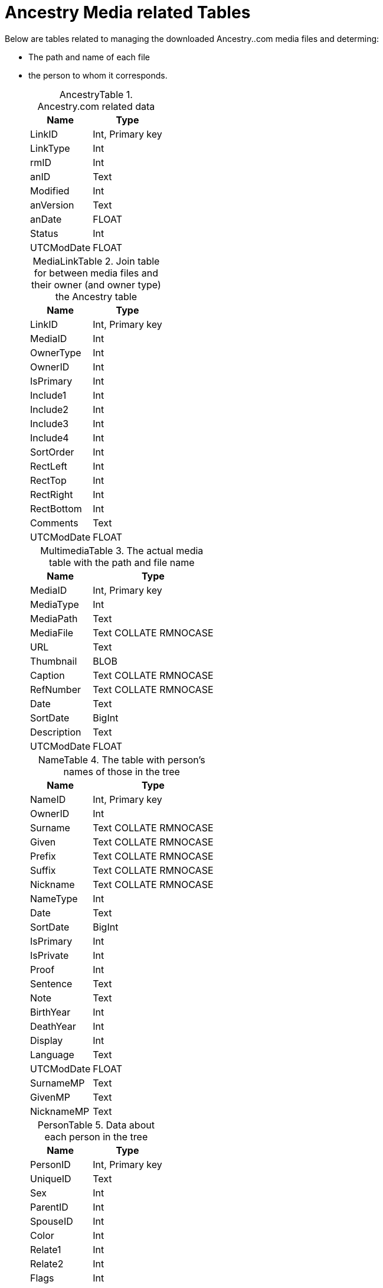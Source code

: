 = Ancestry Media related Tables

Below are tables related to managing the downloaded Ancestry..com media files and determing:

* The path and name of each file
* the person to whom it corresponds.

+
:table-caption: AncestryTable

.Ancestry.com related data
[%autowidth,frame="none"]
|===
|Name|Type

|LinkID
|Int, Primary key

|LinkType
|Int

|rmID
|Int

|anID
|Text

|Modified
|Int

|anVersion
|Text

|anDate
|FLOAT

|Status
|Int

|UTCModDate
|FLOAT
|===

+
:table-caption: MediaLinkTable

.Join table for between media files and their owner (and owner type) the Ancestry table
[%autowidth,frame="none"]
|===
|Name|Type

|LinkID
|Int, Primary key

|MediaID
|Int

|OwnerType
|Int

|OwnerID
|Int

|IsPrimary
|Int

|Include1
|Int

|Include2
|Int

|Include3
|Int

|Include4
|Int

|SortOrder
|Int

|RectLeft
|Int

|RectTop
|Int

|RectRight
|Int

|RectBottom
|Int

|Comments
|Text

|UTCModDate
|FLOAT
|===

+
:table-caption: MultimediaTable

.The actual media table with the path and file name
[%autowidth,frame="none"]
|===
|Name|Type

|MediaID
|Int, Primary key

|MediaType
|Int

|MediaPath
|Text

|MediaFile
|Text COLLATE RMNOCASE

|URL
|Text

|Thumbnail
|BLOB

|Caption
|Text COLLATE RMNOCASE

|RefNumber
|Text COLLATE RMNOCASE

|Date
|Text

|SortDate
|BigInt

|Description
|Text

|UTCModDate
|FLOAT
|===

+
:table-caption: NameTable

.The table with person's names of those in the tree
[%autowidth,frame="none"]
|===
|Name|Type

|NameID
|Int, Primary key

|OwnerID
|Int

|Surname
|Text COLLATE RMNOCASE

|Given
|Text COLLATE RMNOCASE

|Prefix
|Text COLLATE RMNOCASE

|Suffix
|Text COLLATE RMNOCASE

|Nickname
|Text COLLATE RMNOCASE

|NameType
|Int

|Date
|Text

|SortDate
|BigInt

|IsPrimary
|Int

|IsPrivate
|Int

|Proof
|Int

|Sentence
|Text

|Note
|Text

|BirthYear
|Int

|DeathYear
|Int

|Display
|Int

|Language
|Text

|UTCModDate
|FLOAT

|SurnameMP
|Text

|GivenMP
|Text

|NicknameMP
|Text
|===

+
:table-caption: PersonTable

.Data about each person in the tree
[%autowidth,frame="none"]
|===
|Name|Type

|PersonID
|Int, Primary key

|UniqueID
|Text

|Sex
|Int

|ParentID
|Int

|SpouseID
|Int

|Color
|Int

|Relate1
|Int

|Relate2
|Int

|Flags
|Int

|Living
|Int

|IsPrivate
|Int

|Proof
|Int

|Bookmark
|Int

|Note
|Text

|UTCModDate
|FLOAT
|===

